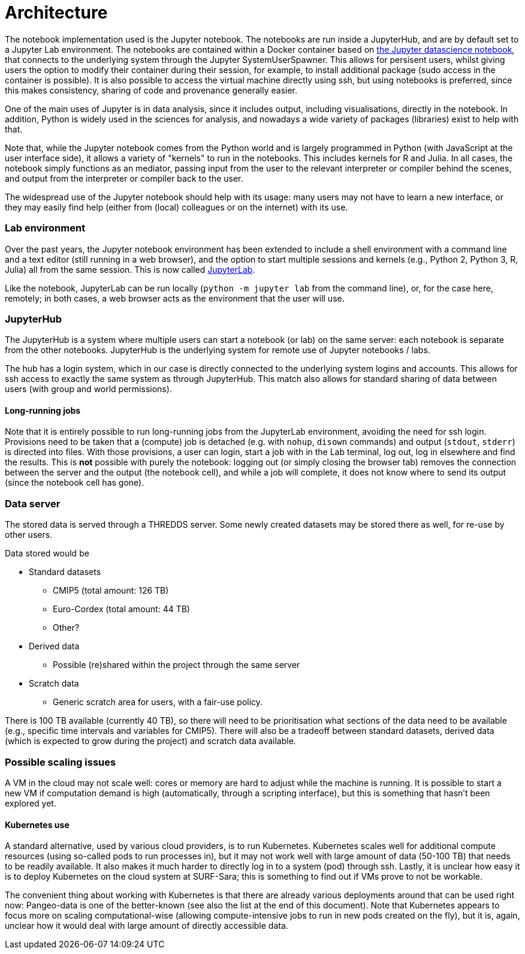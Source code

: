 = Architecture


The notebook implementation used is the Jupyter notebook.
The notebooks are run inside a JupyterHub, and are by default set to a Jupyter Lab environment.
The notebooks are contained within a Docker container based on https://jupyter-docker-stacks.readthedocs.io/en/latest/[the Jupyter datascience notebook], that connects to the underlying system through the Jupyter SystemUserSpawner.
This allows for persisent users, whilst giving users the option to modify their container during their session, for example, to install additional package (sudo access in the container is possible).
It is also possible to access the virtual machine directly using ssh, but using notebooks is preferred, since this makes consistency, sharing of code and provenance generally easier.

One of the main uses of Jupyter is in data analysis, since it includes output, including visualisations, directly in the notebook.
In addition, Python is widely used in the sciences for analysis, and nowadays a wide variety of packages (libraries) exist to help with that.

Note that, while the Jupyter notebook comes from the Python world and is largely programmed in Python (with JavaScript at the user interface side), it allows a variety of "kernels" to run in the notebooks.
This includes kernels for R and Julia.
In all cases, the notebook simply functions as an mediator, passing input from the user to the relevant interpreter or compiler behind the scenes, and output from the interpreter or compiler back to the user.

The widespread use of the Jupyter notebook should help with its usage: many users may not have to learn a new interface, or they may easily find help (either from (local) colleagues or on the internet) with its use.

=== Lab environment

Over the past years, the Jupyter notebook environment has been extended to include a shell environment with a command line and a text editor (still running in a web browser), and the option to start multiple sessions and kernels (e.g., Python 2, Python 3, R, Julia) all from the same session.
This is now called http://jupyterlab.readthedocs.io/en/latest/[JupyterLab].

Like the notebook, JupyterLab can be run locally (`python -m jupyter lab` from the command line), or, for the case here, remotely; in both cases, a web browser acts as the environment that the user will use.

=== JupyterHub

The JupyterHub is a system where multiple users can start a notebook (or lab) on the same server: each notebook is separate from the other notebooks.
JupyterHub is the underlying system for remote use of Jupyter notebooks / labs.

The hub has a login system, which in our case is directly connected to the underlying system logins and accounts.
This allows for ssh access to exactly the same system as through JupyterHub.
This match also allows for standard sharing of data between users (with group and world permissions).

==== Long-running jobs

Note that it is entirely possible to run long-running jobs from the JupyterLab environment, avoiding the need for ssh login.
Provisions need to be taken that a (compute) job is detached (e.g. with `nohup`, `disown` commands) and output (`stdout`, `stderr`) is directed into files.
With those provisions, a user can login, start a job with in the Lab terminal, log out, log in elsewhere and find the results.
This is *not* possible with purely the notebook: logging out (or simply closing the browser tab) removes the connection between the server and the output (the notebook cell), and while a job will complete, it does not know where to send its output (since the notebook cell has gone).


=== Data server

The stored data is served through a THREDDS server.
Some newly created datasets may be stored there as well, for re-use by other users.

Data stored would be

* Standard datasets
** CMIP5 (total amount: 126 TB)
** Euro-Cordex (total amount: 44 TB)
** Other?
* Derived data
** Possible (re)shared within the project through the same server
* Scratch data
** Generic scratch area for users, with a fair-use policy.

There is 100 TB available (currently 40 TB), so there will need to be prioritisation what sections of the data need to be available (e.g., specific time intervals and variables for CMIP5).
There will also be a tradeoff between standard datasets, derived data (which is expected to grow during the project) and scratch data available.


=== Possible scaling issues

A VM in the cloud may not scale well: cores or memory are hard to adjust while the machine is running.
It is possible to start a new VM if computation demand is high (automatically, through a scripting interface), but this is something that hasn't been explored yet.

==== Kubernetes use

A standard alternative, used by various cloud providers, is to run Kubernetes.
Kubernetes scales well for additional compute resources (using so-called pods to run processes in), but it may not work well with large amount of data (50-100 TB) that needs to be readily available.
It also makes it much harder to directly log in to a system (pod) through ssh.
Lastly, it is unclear how easy it is to deploy Kubernetes on the cloud system at SURF-Sara; this is something to find out if VMs prove to not be workable.

The convenient thing about working with Kubernetes is that there are already various deployments around that can be used right now: Pangeo-data is one of the better-known (see also the list at the end of this document).
Note that Kubernetes appears to focus more on scaling computational-wise (allowing compute-intensive jobs to run in new pods created on the fly), but it is, again, unclear how it would deal with large amount of directly accessible data.
